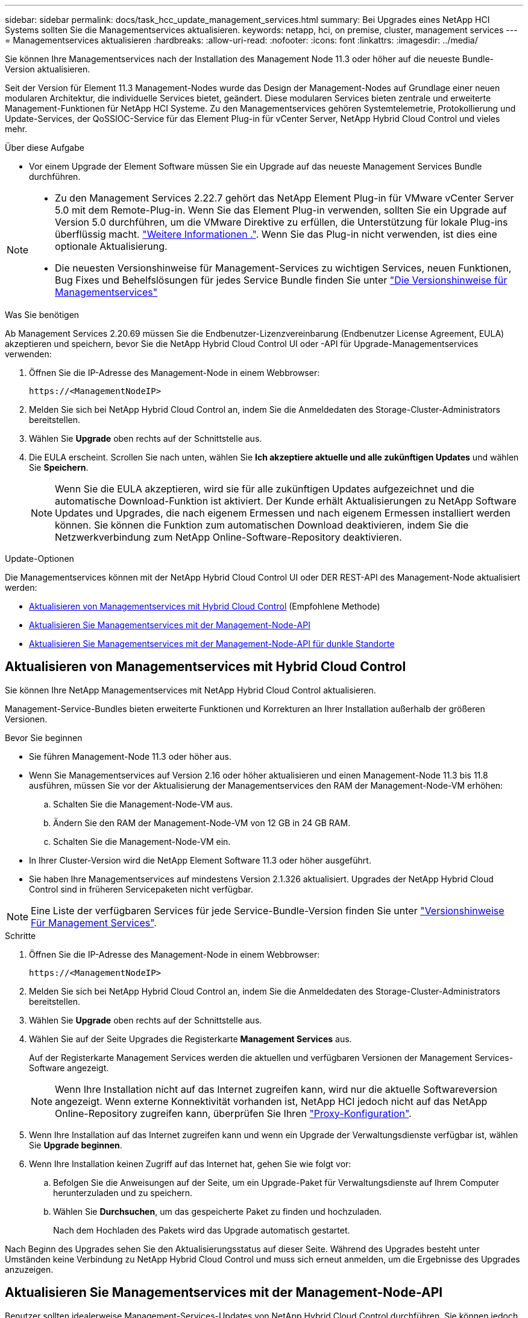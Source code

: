 ---
sidebar: sidebar 
permalink: docs/task_hcc_update_management_services.html 
summary: Bei Upgrades eines NetApp HCI Systems sollten Sie die Managementservices aktualisieren. 
keywords: netapp, hci, on premise, cluster, management services 
---
= Managementservices aktualisieren
:hardbreaks:
:allow-uri-read: 
:nofooter: 
:icons: font
:linkattrs: 
:imagesdir: ../media/


[role="lead"]
Sie können Ihre Managementservices nach der Installation des Management Node 11.3 oder höher auf die neueste Bundle-Version aktualisieren.

Seit der Version für Element 11.3 Management-Nodes wurde das Design der Management-Nodes auf Grundlage einer neuen modularen Architektur, die individuelle Services bietet, geändert. Diese modularen Services bieten zentrale und erweiterte Management-Funktionen für NetApp HCI Systeme. Zu den Managementservices gehören Systemtelemetrie, Protokollierung und Update-Services, der QoSSIOC-Service für das Element Plug-in für vCenter Server, NetApp Hybrid Cloud Control und vieles mehr.

.Über diese Aufgabe
* Vor einem Upgrade der Element Software müssen Sie ein Upgrade auf das neueste Management Services Bundle durchführen.


[NOTE]
====
* Zu den Management Services 2.22.7 gehört das NetApp Element Plug-in für VMware vCenter Server 5.0 mit dem Remote-Plug-in. Wenn Sie das Element Plug-in verwenden, sollten Sie ein Upgrade auf Version 5.0 durchführen, um die VMware Direktive zu erfüllen, die Unterstützung für lokale Plug-ins überflüssig macht. https://kb.vmware.com/s/article/87880["Weitere Informationen ."^]. Wenn Sie das Plug-in nicht verwenden, ist dies eine optionale Aktualisierung.
* Die neuesten Versionshinweise für Management-Services zu wichtigen Services, neuen Funktionen, Bug Fixes und Behelfslösungen für jedes Service Bundle finden Sie unter https://kb.netapp.com/Advice_and_Troubleshooting/Data_Storage_Software/Management_services_for_Element_Software_and_NetApp_HCI/Management_Services_Release_Notes["Die Versionshinweise für Managementservices"^]


====
.Was Sie benötigen
Ab Management Services 2.20.69 müssen Sie die Endbenutzer-Lizenzvereinbarung (Endbenutzer License Agreement, EULA) akzeptieren und speichern, bevor Sie die NetApp Hybrid Cloud Control UI oder -API für Upgrade-Managementservices verwenden:

. Öffnen Sie die IP-Adresse des Management-Node in einem Webbrowser:
+
[listing]
----
https://<ManagementNodeIP>
----
. Melden Sie sich bei NetApp Hybrid Cloud Control an, indem Sie die Anmeldedaten des Storage-Cluster-Administrators bereitstellen.
. Wählen Sie *Upgrade* oben rechts auf der Schnittstelle aus.
. Die EULA erscheint. Scrollen Sie nach unten, wählen Sie *Ich akzeptiere aktuelle und alle zukünftigen Updates* und wählen Sie *Speichern*.
+

NOTE: Wenn Sie die EULA akzeptieren, wird sie für alle zukünftigen Updates aufgezeichnet und die automatische Download-Funktion ist aktiviert. Der Kunde erhält Aktualisierungen zu NetApp Software Updates und Upgrades, die nach eigenem Ermessen und nach eigenem Ermessen installiert werden können. Sie können die Funktion zum automatischen Download deaktivieren, indem Sie die Netzwerkverbindung zum NetApp Online-Software-Repository deaktivieren.



.Update-Optionen
Die Managementservices können mit der NetApp Hybrid Cloud Control UI oder DER REST-API des Management-Node aktualisiert werden:

* <<Aktualisieren von Managementservices mit Hybrid Cloud Control>> (Empfohlene Methode)
* <<Aktualisieren Sie Managementservices mit der Management-Node-API>>
* <<Aktualisieren Sie Managementservices mit der Management-Node-API für dunkle Standorte>>




== Aktualisieren von Managementservices mit Hybrid Cloud Control

Sie können Ihre NetApp Managementservices mit NetApp Hybrid Cloud Control aktualisieren.

Management-Service-Bundles bieten erweiterte Funktionen und Korrekturen an Ihrer Installation außerhalb der größeren Versionen.

.Bevor Sie beginnen
* Sie führen Management-Node 11.3 oder höher aus.
* Wenn Sie Managementservices auf Version 2.16 oder höher aktualisieren und einen Management-Node 11.3 bis 11.8 ausführen, müssen Sie vor der Aktualisierung der Managementservices den RAM der Management-Node-VM erhöhen:
+
.. Schalten Sie die Management-Node-VM aus.
.. Ändern Sie den RAM der Management-Node-VM von 12 GB in 24 GB RAM.
.. Schalten Sie die Management-Node-VM ein.


* In Ihrer Cluster-Version wird die NetApp Element Software 11.3 oder höher ausgeführt.
* Sie haben Ihre Managementservices auf mindestens Version 2.1.326 aktualisiert. Upgrades der NetApp Hybrid Cloud Control sind in früheren Servicepaketen nicht verfügbar.



NOTE: Eine Liste der verfügbaren Services für jede Service-Bundle-Version finden Sie unter https://kb.netapp.com/Advice_and_Troubleshooting/Data_Storage_Software/Management_services_for_Element_Software_and_NetApp_HCI/Management_Services_Release_Notes["Versionshinweise Für Management Services"^].

.Schritte
. Öffnen Sie die IP-Adresse des Management-Node in einem Webbrowser:
+
[listing]
----
https://<ManagementNodeIP>
----
. Melden Sie sich bei NetApp Hybrid Cloud Control an, indem Sie die Anmeldedaten des Storage-Cluster-Administrators bereitstellen.
. Wählen Sie *Upgrade* oben rechts auf der Schnittstelle aus.
. Wählen Sie auf der Seite Upgrades die Registerkarte *Management Services* aus.
+
Auf der Registerkarte Management Services werden die aktuellen und verfügbaren Versionen der Management Services-Software angezeigt.

+

NOTE: Wenn Ihre Installation nicht auf das Internet zugreifen kann, wird nur die aktuelle Softwareversion angezeigt. Wenn externe Konnektivität vorhanden ist, NetApp HCI jedoch nicht auf das NetApp Online-Repository zugreifen kann, überprüfen Sie Ihren link:task_mnode_configure_proxy_server.html["Proxy-Konfiguration"^].

. Wenn Ihre Installation auf das Internet zugreifen kann und wenn ein Upgrade der Verwaltungsdienste verfügbar ist, wählen Sie *Upgrade beginnen*.
. Wenn Ihre Installation keinen Zugriff auf das Internet hat, gehen Sie wie folgt vor:
+
.. Befolgen Sie die Anweisungen auf der Seite, um ein Upgrade-Paket für Verwaltungsdienste auf Ihrem Computer herunterzuladen und zu speichern.
.. Wählen Sie *Durchsuchen*, um das gespeicherte Paket zu finden und hochzuladen.
+
Nach dem Hochladen des Pakets wird das Upgrade automatisch gestartet.





Nach Beginn des Upgrades sehen Sie den Aktualisierungsstatus auf dieser Seite. Während des Upgrades besteht unter Umständen keine Verbindung zu NetApp Hybrid Cloud Control und muss sich erneut anmelden, um die Ergebnisse des Upgrades anzuzeigen.



== Aktualisieren Sie Managementservices mit der Management-Node-API

Benutzer sollten idealerweise Management-Services-Updates von NetApp Hybrid Cloud Control durchführen. Sie können jedoch Managementservices mithilfe der REST-API-UI vom Management-Node manuell aktualisieren.

.Bevor Sie beginnen
* Sie führen Management-Node 11.3 oder höher aus.
* Wenn Sie Managementservices auf Version 2.16 oder höher aktualisieren und einen Management-Node 11.3 bis 11.8 ausführen, müssen Sie vor der Aktualisierung der Managementservices den RAM der Management-Node-VM erhöhen:
+
.. Schalten Sie die Management-Node-VM aus.
.. Ändern Sie den RAM der Management-Node-VM von 12 GB in 24 GB RAM.
.. Schalten Sie die Management-Node-VM ein.


* In Ihrer Cluster-Version wird die NetApp Element Software 11.3 oder höher ausgeführt.
* Sie haben Ihre Managementservices auf mindestens Version 2.1.326 aktualisiert. Upgrades der NetApp Hybrid Cloud Control sind in früheren Servicepaketen nicht verfügbar.



NOTE: Eine Liste der verfügbaren Services für jede Service-Bundle-Version finden Sie unter https://kb.netapp.com/Advice_and_Troubleshooting/Data_Storage_Software/Management_services_for_Element_Software_and_NetApp_HCI/Management_Services_Release_Notes["Versionshinweise Für Management Services"^].

.Schritte
. Öffnen Sie die REST API-UI auf dem Managementknoten: `https://<ManagementNodeIP>/mnode`
. Wählen Sie *autorisieren* aus, und füllen Sie Folgendes aus:
+
.. Geben Sie den Benutzernamen und das Passwort für den Cluster ein.
.. Geben Sie die Client-ID als ein `mnode-client` Wenn der Wert nicht bereits ausgefüllt ist.
.. Wählen Sie *autorisieren*, um eine Sitzung zu starten.
.. Schließen Sie das Fenster.


. (Optional) Verfügbare Versionen von Management-Node-Services bestätigen: `GET /services/versions`
. (Optional) Detaillierte Informationen zur neuesten Version: `GET /services/versions/latest`
. (Optional) Detaillierte Informationen zu einer bestimmten Version: `GET /services/versions/{version}/info`
. Führen Sie eine der folgenden Update-Optionen für Management Services aus:
+
.. Führen Sie diesen Befehl aus, um die aktuellste Version der Management Node Services zu aktualisieren: `PUT /services/update/latest`
.. Führen Sie diesen Befehl aus, um eine bestimmte Version der Management-Node-Services zu aktualisieren: `PUT /services/update/{version}`


. Laufen `GET/services/update/status` Um den Status der Aktualisierung zu überwachen.
+
Ein erfolgreiches Update liefert ein Ergebnis, das dem folgenden Beispiel ähnelt:

+
[listing]
----
{
"current_version": "2.10.29",
"details": "Updated to version 2.14.60",
"status": "success"
}
----




== Aktualisieren Sie Managementservices mit der Management-Node-API für dunkle Standorte

Benutzer sollten idealerweise Management-Services-Updates von NetApp Hybrid Cloud Control durchführen. Sie können jedoch ein Service Bundle-Update für Managementservices manuell über die REST-API hochladen, extrahieren und implementieren. Sie können jeden Befehl für den Management-Node von DER REST-API-UI ausführen.

.Bevor Sie beginnen
* Sie haben einen NetApp Element Software-Management-Node 11.3 oder höher implementiert.
* Wenn Sie Managementservices auf Version 2.16 oder höher aktualisieren und einen Management-Node 11.3 bis 11.8 ausführen, müssen Sie vor der Aktualisierung der Managementservices den RAM der Management-Node-VM erhöhen:
+
.. Schalten Sie die Management-Node-VM aus.
.. Ändern Sie den RAM der Management-Node-VM von 12 GB in 24 GB RAM.
.. Schalten Sie die Management-Node-VM ein.


* In Ihrer Cluster-Version wird die NetApp Element Software 11.3 oder höher ausgeführt.
* Sie haben das Service-Bundle-Update von heruntergeladen https://mysupport.netapp.com/site/products/all/details/mgmtservices/downloads-tab["NetApp Support Website"^] Für ein Gerät, das im dunklen Bereich verwendet werden kann.


.Schritte
. Öffnen Sie die REST API-UI auf dem Managementknoten: `https://<ManagementNodeIP>/mnode`
. Wählen Sie *autorisieren* aus, und füllen Sie Folgendes aus:
+
.. Geben Sie den Benutzernamen und das Passwort für den Cluster ein.
.. Geben Sie die Client-ID als ein `mnode-client` Wenn der Wert nicht bereits ausgefüllt ist.
.. Wählen Sie *autorisieren*, um eine Sitzung zu starten.
.. Schließen Sie das Fenster.


. Laden Sie das Service-Bundle mit diesem Befehl auf den Management-Node hoch und extrahieren Sie es. `PUT /services/upload`
. Implementieren der Managementservices auf dem Management-Node: `PUT /services/deploy`
. Überwachen Sie den Status der Aktualisierung: `GET /services/update/status`
+
Ein erfolgreiches Update liefert ein Ergebnis, das dem folgenden Beispiel ähnelt:

+
[listing]
----
{
"current_version": "2.10.29",
"details": "Updated to version 2.17.52",
"status": "success"
}
----


[discrete]
== Weitere Informationen

* https://docs.netapp.com/us-en/vcp/index.html["NetApp Element Plug-in für vCenter Server"^]
* https://www.netapp.com/hybrid-cloud/hci-documentation/["Seite „NetApp HCI Ressourcen“"^]

